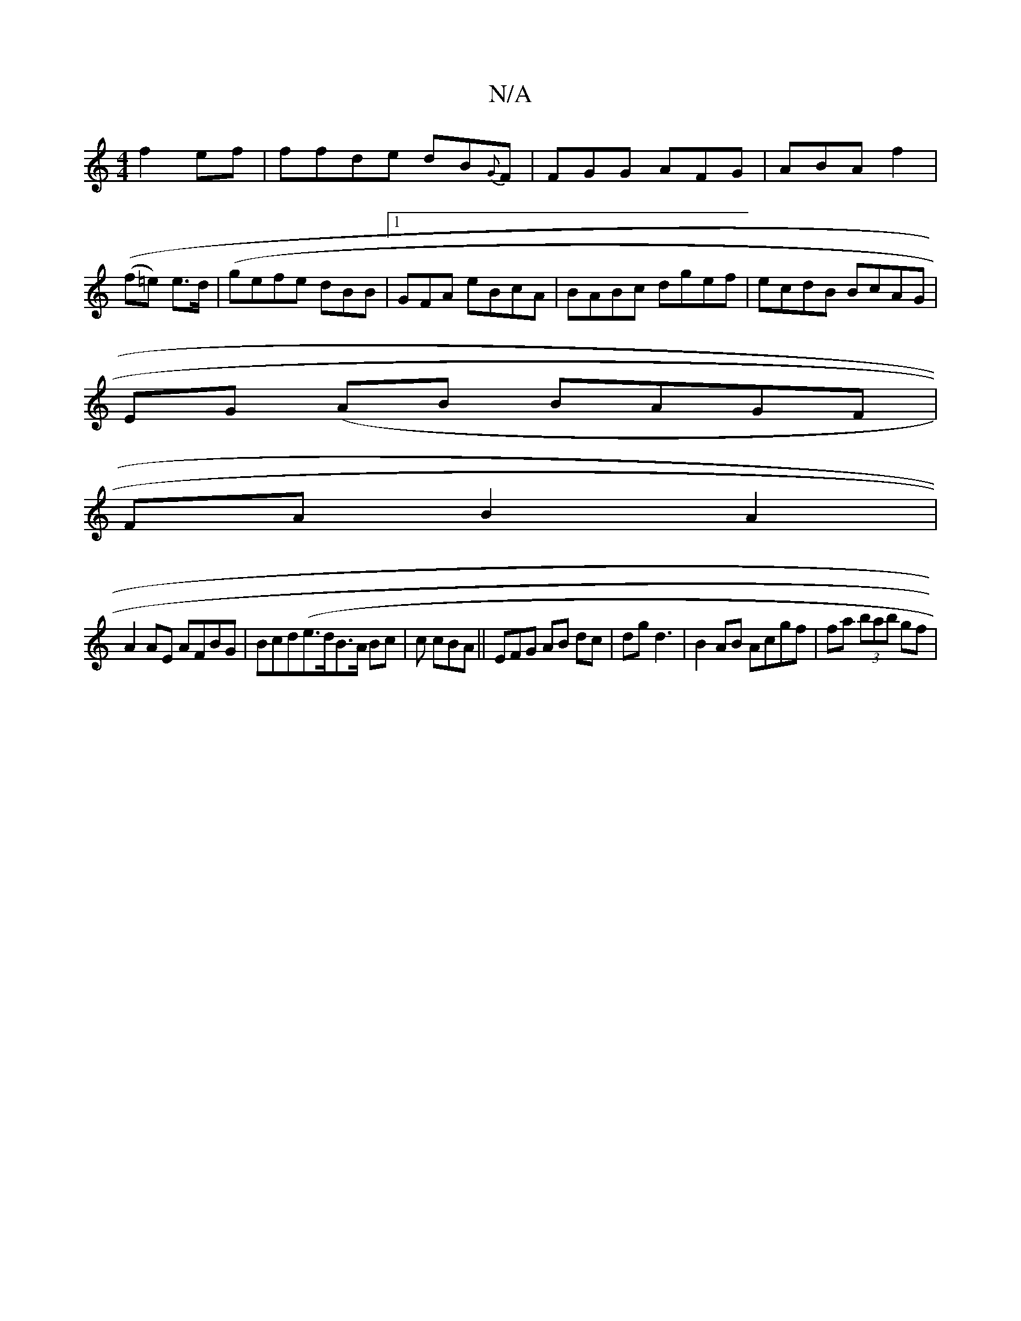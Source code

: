 X:1
T:N/A
M:4/4
R:N/A
K:Cmajor
f2ef|ffde dB{G}F | FGG AFG | ABA f2 |((f=e) e>d | (gef}e dBB|1 GFA eBcA|BABc dgef | ecdB BcAG |
1 EG (AB BAGF |
FA B2A2 |
A2 AE AFBG | Bcd(e>dB>A Bc|c cBA ||EFG AB dc|dg d3 | B2 AB Acgf | fa (3bab gf|